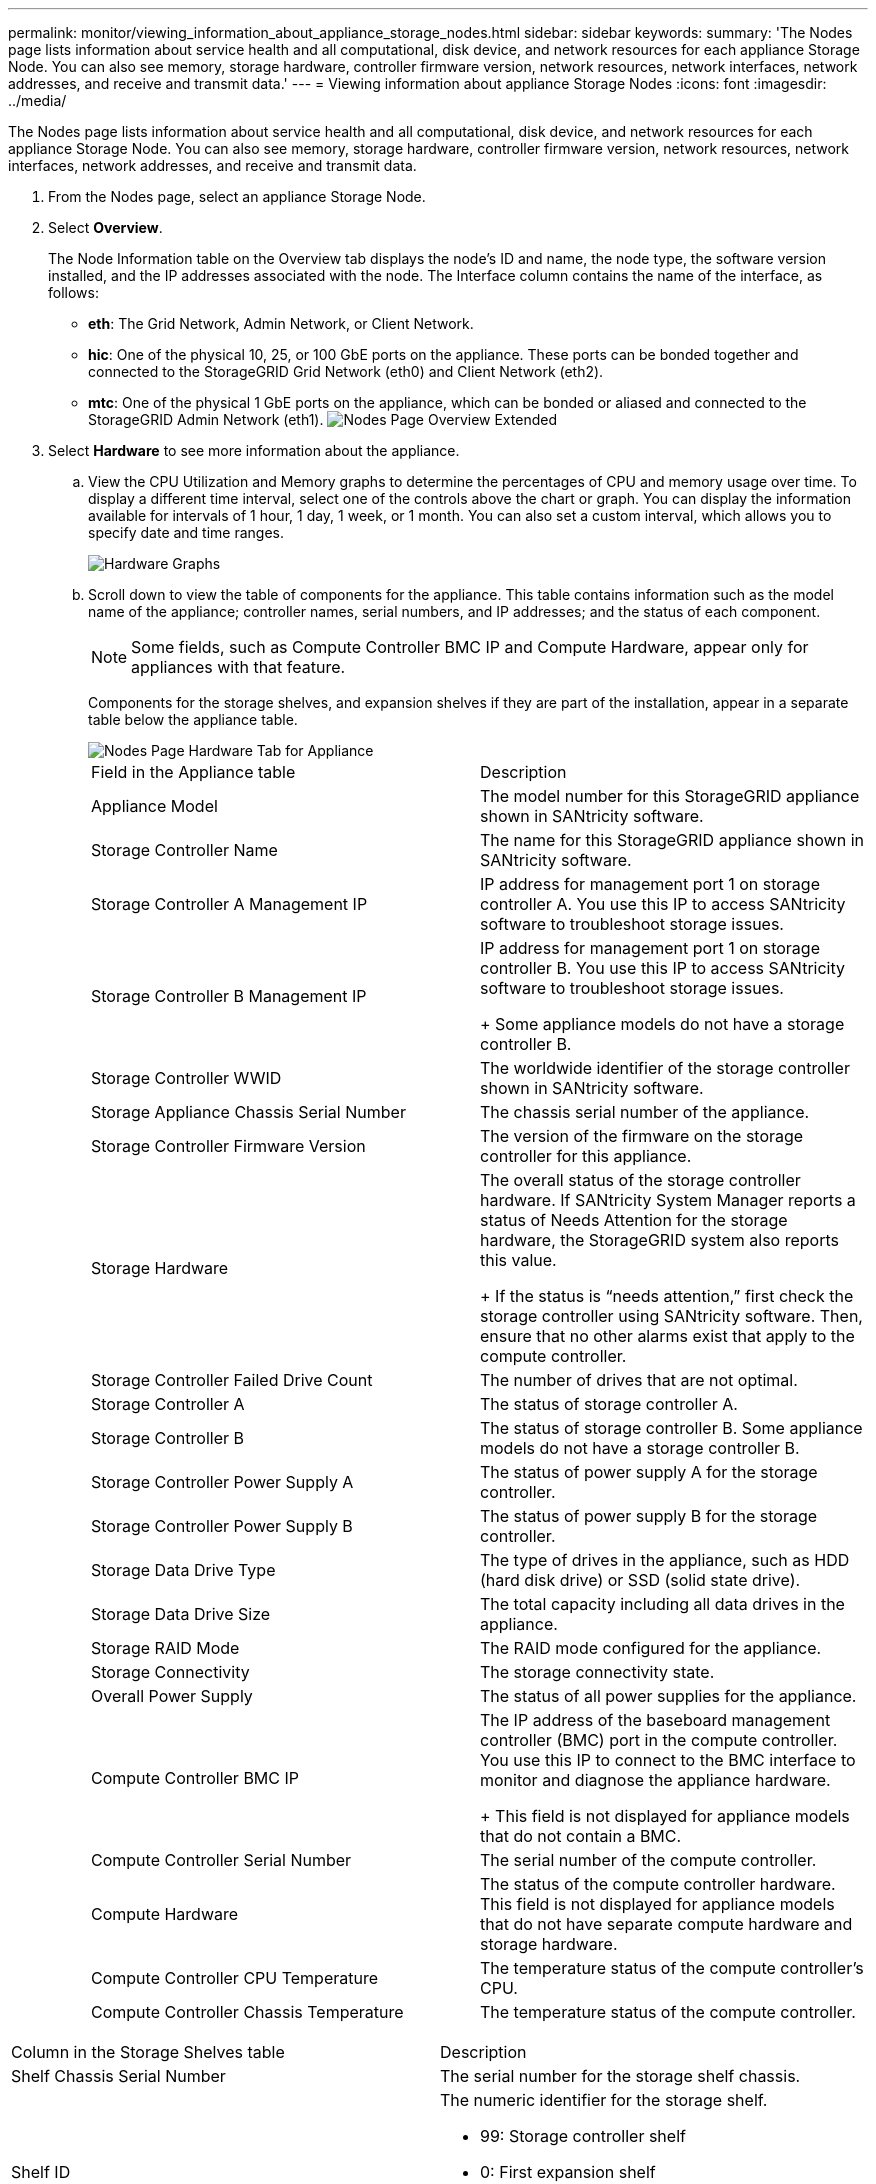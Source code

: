 ---
permalink: monitor/viewing_information_about_appliance_storage_nodes.html
sidebar: sidebar
keywords: 
summary: 'The Nodes page lists information about service health and all computational, disk device, and network resources for each appliance Storage Node. You can also see memory, storage hardware, controller firmware version, network resources, network interfaces, network addresses, and receive and transmit data.'
---
= Viewing information about appliance Storage Nodes
:icons: font
:imagesdir: ../media/

[.lead]
The Nodes page lists information about service health and all computational, disk device, and network resources for each appliance Storage Node. You can also see memory, storage hardware, controller firmware version, network resources, network interfaces, network addresses, and receive and transmit data.

. From the Nodes page, select an appliance Storage Node.
. Select *Overview*.
+
The Node Information table on the Overview tab displays the node's ID and name, the node type, the software version installed, and the IP addresses associated with the node. The Interface column contains the name of the interface, as follows:

 ** *eth*: The Grid Network, Admin Network, or Client Network.
 ** *hic*: One of the physical 10, 25, or 100 GbE ports on the appliance. These ports can be bonded together and connected to the StorageGRID Grid Network (eth0) and Client Network (eth2).
 ** *mtc*: One of the physical 1 GbE ports on the appliance, which can be bonded or aliased and connected to the StorageGRID Admin Network (eth1).
image:../media/nodes_page_overview_tab_extended.png[Nodes Page Overview Extended]

. Select *Hardware* to see more information about the appliance.
 .. View the CPU Utilization and Memory graphs to determine the percentages of CPU and memory usage over time. To display a different time interval, select one of the controls above the chart or graph. You can display the information available for intervals of 1 hour, 1 day, 1 week, or 1 month. You can also set a custom interval, which allows you to specify date and time ranges.
+
image::../media/nodes_page_hardware_tab_graphs.png[Hardware Graphs]

 .. Scroll down to view the table of components for the appliance. This table contains information such as the model name of the appliance; controller names, serial numbers, and IP addresses; and the status of each component.
+
NOTE: Some fields, such as Compute Controller BMC IP and Compute Hardware, appear only for appliances with that feature.
+
Components for the storage shelves, and expansion shelves if they are part of the installation, appear in a separate table below the appliance table.
+
image::../media/nodes_page_hardware_tab_for_appliance.png[Nodes Page Hardware Tab for Appliance]
+
|===
| Field in the Appliance table| Description
a|
Appliance Model
a|
The model number for this StorageGRID appliance shown in SANtricity software.
a|
Storage Controller Name
a|
The name for this StorageGRID appliance shown in SANtricity software.
a|
Storage Controller A Management IP
a|
IP address for management port 1 on storage controller A.        You use this IP to access SANtricity software to troubleshoot storage issues.
a|
Storage Controller B Management IP
a|
IP address for management port 1 on storage controller B.        You use this IP to access SANtricity software to troubleshoot storage issues.
+
Some appliance models do not have a storage controller B.
a|
Storage Controller WWID
a|
The worldwide identifier of the storage controller shown in SANtricity software.
a|
Storage Appliance Chassis Serial Number
a|
The chassis serial number of the appliance.
a|
Storage Controller Firmware Version
a|
The version of the firmware on the storage controller for this appliance.
a|
Storage Hardware
a|
The overall status of the storage controller hardware.        If SANtricity System Manager reports a status of Needs Attention for the storage hardware, the StorageGRID system also reports this value.
+
If the status is "`needs attention,`" first check the storage controller using SANtricity software. Then, ensure that no other alarms exist that apply to the compute controller.
a|
Storage Controller Failed Drive Count
a|
The number of drives that are not optimal.
a|
Storage Controller A
a|
The status of storage controller A.
a|
Storage Controller B
a|
The status of storage controller B.        Some appliance models do not have a storage controller B.
a|
Storage Controller Power Supply A
a|
The status of power supply A for the storage controller.
a|
Storage Controller Power Supply B
a|
The status of power supply B for the storage controller.
a|
Storage Data Drive Type
a|
The type of drives in the appliance, such as HDD (hard disk drive) or SSD (solid state drive).
a|
Storage Data Drive Size
a|
The total capacity including all data drives in the appliance.
a|
Storage RAID Mode
a|
The RAID mode configured for the appliance.
a|
Storage Connectivity
a|
The storage connectivity state.
a|
Overall Power Supply
a|
The status of all power supplies for the appliance.
a|
Compute Controller BMC IP
a|
The IP address of the baseboard management controller (BMC) port in the compute controller.        You use this IP to connect to the BMC interface to monitor and diagnose the appliance hardware.
+
This field is not displayed for appliance models that do not contain a BMC.
a|
Compute Controller Serial Number
a|
The serial number of the compute controller.
a|
Compute Hardware
a|
The status of the compute controller hardware.        This field is not displayed for appliance models that do not have separate compute hardware and storage hardware.
a|
Compute Controller CPU Temperature
a|
The temperature status of the compute controller's CPU.
a|
Compute Controller Chassis Temperature
a|
The temperature status of the compute controller.
|===
|===
| Column in the Storage Shelves table| Description
a|
Shelf Chassis Serial Number
a|
The serial number for the storage shelf chassis.
a|
Shelf ID
a|
The numeric identifier for the storage shelf.

  *** 99: Storage controller shelf
  *** 0: First expansion shelf
  *** 1: Second expansion shelf
*Note:* Expansion shelves apply to the SG6060 only.

a|
Shelf Status
a|
The overall status of the storage shelf.
a|
IOM Status
a|
The status of the input/output modules (IOMs) in any expansion shelves. N/A if this is not an expansion shelf.
a|
Power Supply Status
a|
The overall status of the power supplies for the storage shelf.
a|
Drawer Status
a|
The status of the drawers in the storage shelf. N/A if the shelf does not contain drawers.
a|
Fan Status
a|
The overall status of the cooling fans in the storage shelf.
a|
Drive Slots
a|
The total number of drive slots in the storage shelf.
a|
Data Drives
a|
The number of drives in the storage shelf that are used for data storage.
a|
Data Drive Size
a|
The effective size of one data drive in the storage shelf.
a|
Cache Drives
a|
The number of drives in the storage shelf that are used as cache.
a|
Cache Drive Size
a|
The size of the smallest cache drive in the storage shelf. Normally, cache drives are all the same size.
a|
Configuration Status
a|
The configuration status of the storage shelf.
|===

 .. Confirm that all statuses are "`Nominal.`"
+
If a status is not "`Nominal,`" review any current alerts. You can also use SANtricity System Manager to learn more about some of these hardware values. See the instructions for installing and maintaining your appliance.
. Select *Network* to view information for each network.
+
The Network Traffic graph provides a summary of overall network traffic.
+
image::../media/nodes_page_network_traffic_graph.gif[Nodes Page Network Traffic Graph]

 .. Review the Network Interfaces section.
+
image::../media/nodes_page_network_interfaces.gif[Nodes Page Network Interfaces]
+
Use the following table with the values in the *Speed* column in the Network Interfaces table to determine whether the 10/25-GbE network ports on the appliance were configured to use active/backup mode or LACP mode.
+
NOTE: The values shown in the table assume all four links are used.
+
|===
| Link mode| Bond mode| Individual HIC link speed (hic1, hic2, hic3, hic4)| Expected Grid/Client Network speed (eth0,eth2)
a|
Aggregate
a|
LACP
a|
25
a|
100
a|
Fixed
a|
LACP
a|
25
a|
50
a|
Fixed
a|
Active/Backup
a|
25
a|
25
a|
Aggregate
a|
LACP
a|
10
a|
40
a|
Fixed
a|
LACP
a|
10
a|
20
a|
Fixed
a|
Active/Backup
a|
10
a|
10
|===
See the installation and maintenance instructions for your appliance for more information about configuring the 10/25-GbE ports.

 .. Review the Network Communication section.
+
The Receive and Transmit tables show how many bytes and packets have been received and sent across each network as well as other receive and transmit metrics.
+
image::../media/nodes_page_network_communication.gif[Nodes Page Network Comm]

. Select *Storage* to view graphs that show the percentages of storage used over time for object data and object metadata, as well as information about disk devices, volumes, and object stores.
+
image::../media/nodes_page_storage_used_object_data.png[Storage Used - Object Data]
+
image::../media/storage_used_object_metadata.png[Storage Used - Object Metadata]

 .. Scroll down to view the amounts of available storage for each volume and object store.
+
The Worldwide Name for each disk matches the volume world-wide identifier (WWID) that appears when you view standard volume properties in SANtricity software (the management software connected to the appliance's storage controller).
+
To help you interpret disk read and write statistics related to volume mount points, the first portion of the name shown in the *Name* column of the Disk Devices table (that is, _sdc_, _sdd_, _sde_, and so on) matches the value shown in the *Device* column of the Volumes table.
+
image::../media/nodes_page_storage_tables.png[Nodes Page Storage Tables]

.Related information

http://docs.netapp.com/sgws-115/topic/com.netapp.doc.sga-install-sg6000/home.html[SG6000 appliance installation and maintenance]

http://docs.netapp.com/sgws-115/topic/com.netapp.doc.sga-install-sg5700/home.html[SG5700 appliance installation and maintenance]

http://docs.netapp.com/sgws-115/topic/com.netapp.doc.sg-app-install/home.html[SG5600 appliance installation and maintenance]
